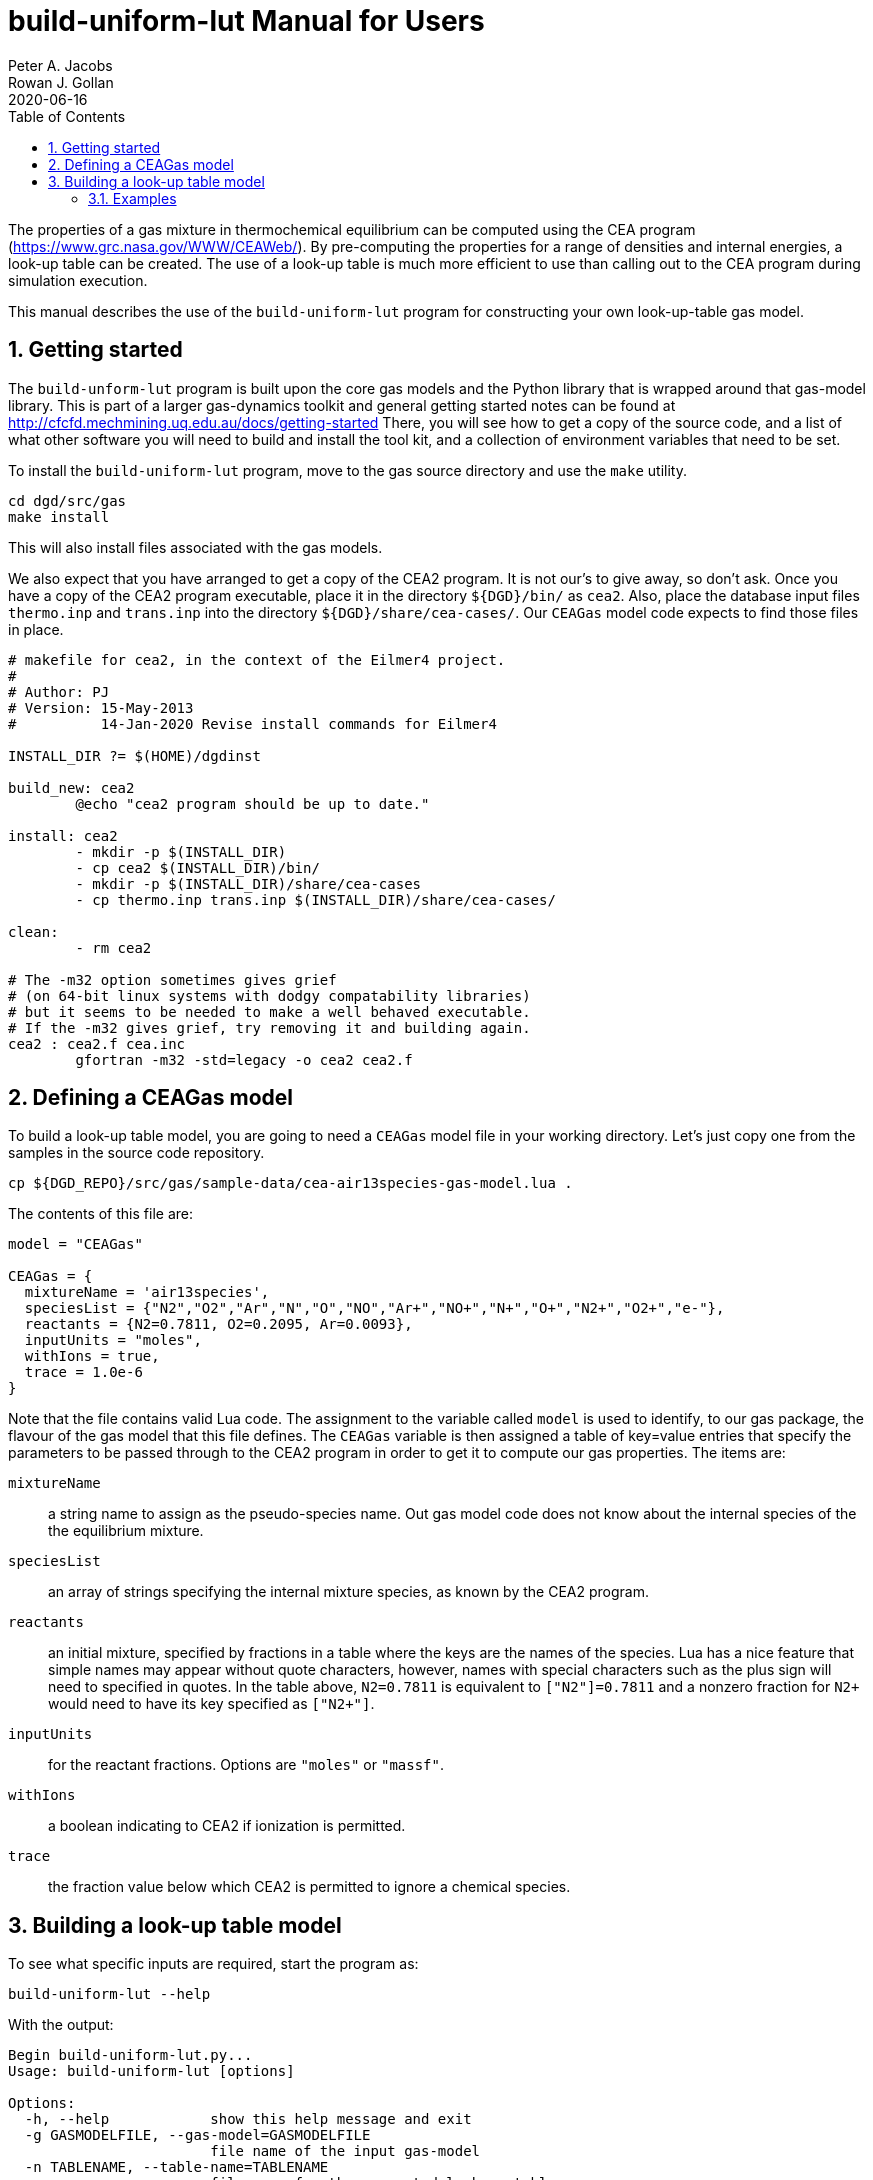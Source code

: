 = build-uniform-lut Manual for Users
Peter A. Jacobs; Rowan J. Gollan
2020-06-16
:toc: right
:stylesheet: readthedocs.css
:sectnums:
:imagesdir: estcn

:leveloffset: +1

The properties of a gas mixture in thermochemical equilibrium can be computed using
the CEA program (https://www.grc.nasa.gov/WWW/CEAWeb/).
By pre-computing the properties for a range of densities and
internal energies, a look-up table can be created.
The use of a look-up table is much more efficient to use than
calling out to the CEA program during simulation execution.

This manual describes the use of the `build-uniform-lut` program for
constructing your own look-up-table gas model.


= Getting started

The `build-unform-lut` program is built upon the core gas models and the Python library
that is wrapped around that gas-model library.
This is part of a larger gas-dynamics toolkit and
general getting started notes can be found at
http://cfcfd.mechmining.uq.edu.au/docs/getting-started
There, you will see how to get a copy of the source code,
and a list of what other software you will need to build and install the tool kit,
and a collection of environment variables that need to be set.

To install the `build-uniform-lut` program, move to the gas source directory
and use the `make` utility.

    cd dgd/src/gas
    make install

This will also install files associated with the gas models.

We also expect that you have arranged to get a copy of the CEA2 program.
It is not our's to give away, so don't ask.
Once you have a copy of the CEA2 program executable,
place it in the directory `${DGD}/bin/` as `cea2`.
Also, place the database input files `thermo.inp` and `trans.inp` into
the directory `${DGD}/share/cea-cases/`.
Our `CEAGas` model code expects to find those files in place.

----
# makefile for cea2, in the context of the Eilmer4 project.
#
# Author: PJ
# Version: 15-May-2013
#          14-Jan-2020 Revise install commands for Eilmer4

INSTALL_DIR ?= $(HOME)/dgdinst

build_new: cea2
	@echo "cea2 program should be up to date."

install: cea2
	- mkdir -p $(INSTALL_DIR)
	- cp cea2 $(INSTALL_DIR)/bin/
	- mkdir -p $(INSTALL_DIR)/share/cea-cases
	- cp thermo.inp trans.inp $(INSTALL_DIR)/share/cea-cases/

clean:
	- rm cea2

# The -m32 option sometimes gives grief
# (on 64-bit linux systems with dodgy compatability libraries)
# but it seems to be needed to make a well behaved executable.
# If the -m32 gives grief, try removing it and building again.
cea2 : cea2.f cea.inc
	gfortran -m32 -std=legacy -o cea2 cea2.f
----

= Defining a CEAGas model

To build a look-up table model, you are going to need a `CEAGas` model file
in your working directory.
Let's just copy one from the samples in the source code repository.

----
cp ${DGD_REPO}/src/gas/sample-data/cea-air13species-gas-model.lua .
----

The contents of this file are:
----
model = "CEAGas"

CEAGas = {
  mixtureName = 'air13species',
  speciesList = {"N2","O2","Ar","N","O","NO","Ar+","NO+","N+","O+","N2+","O2+","e-"},
  reactants = {N2=0.7811, O2=0.2095, Ar=0.0093},
  inputUnits = "moles",
  withIons = true,
  trace = 1.0e-6
}
----

Note that the file contains valid Lua code.
The assignment to the variable called `model` is used to identify, to our gas package,
the flavour of the gas model that this file defines.
The `CEAGas` variable is then assigned a table of key=value entries
that specify the parameters to be passed through to the CEA2 program
in order to get it to compute our gas properties.
The items are:

`mixtureName`::
  a string name to assign as the pseudo-species name.
  Out gas model code does not know about the internal species
  of the the equilibrium mixture.

`speciesList`::
  an array of strings specifying the internal mixture species,
  as known by the CEA2 program.

`reactants`::
  an initial mixture, specified by fractions in a table where the keys are
  the names of the species.
  Lua has a nice feature that simple names may appear without quote characters,
  however, names with special characters such as the plus sign will need to
  specified in quotes.
  In the table above, `N2=0.7811` is equivalent to `["N2"]=0.7811` and a
  nonzero fraction for `N2+` would need to have its key specified as `["N2+"]`.

`inputUnits`::
  for the reactant fractions. Options are `"moles"` or `"massf"`.

`withIons`::
  a boolean indicating to CEA2 if ionization is permitted.

`trace`::
  the fraction value below which CEA2 is permitted to ignore a chemical species.


= Building a look-up table model

To see what specific inputs are required, start the program as:

----
build-uniform-lut --help
----

With the output:
----
Begin build-uniform-lut.py...
Usage: build-uniform-lut [options]

Options:
  -h, --help            show this help message and exit
  -g GASMODELFILE, --gas-model=GASMODELFILE
                        file name of the input gas-model
  -n TABLENAME, --table-name=TABLENAME
                        file name for the generated look-up table
  -b BOUNDS, --bounds=BOUNDS
                        bounds of the table in form
                        "T_min,T_max,log_rho_min,log_rho_max"
  -T T_FOR_OFFSET, --T-for-offset=T_FOR_OFFSET
                        Temperature (degree K) at which to evaluate the
                        internal energy offset.
----

`GASMODELFILE`::
  The input gas model is usually a `CEAGas` model file, as described above,
  however, any gas model for our gas package may be used.

`TABLENAME`::
  The tabluated data is written to a file, as a valid Lua script.
  It can then be used as a gas-model file in out gas package.

`BOUNDS`::
  Sometimes CEA2 has problems and the table will fail to build.
  The best approach to fixing the problem seems to be to raise
  the lower temperatures, as shown in examples 2, 3 and 4 (below).

`T_FOR_OFFSET`::
  The program does its best to make the tabulated model appear as an ideal gas
  at low temperatures.
  The internal energy offset is evaluated to try to make the internal energy zero at T=0 K.
  It is sometimes convenient to have the reference temperature of 0 degrees K
  for internal energy and enthalpy, so that u = C_v * T, approximately.
  This is quite different to the reference temperature of 298 degrees K used by CEA.
  Mostly, any low temperature will suffice, however, some gas mixtures need moderately
  high values.
  For example, CO2 needs T=600.

== Examples

----
build-uniform-lut --gas-model=cea-air5species-gas-model.lua --table-name=air5species
----

----
build-uniform-lut --gas-model=cea-air13species-gas-model.lua --table-name=air13species \
                  --T-for-offset=600.0 --bounds="600,20000,-6.0,2.0"
----

----
build-uniform-lut --gas-model=cea-co2-gas-model.lua --table-name=co2 \
                  --T-for-offset=650.0 --bounds="1000.0,20000,-6.0,2.0"
----

----
build-uniform-lut --gas-model=cea-co2-ions-gas-model.lua --table-name=co2-ions \
                  --T-for-offset=1000.0 --bounds="1000.0,20000,-6.0,2.0"
----



